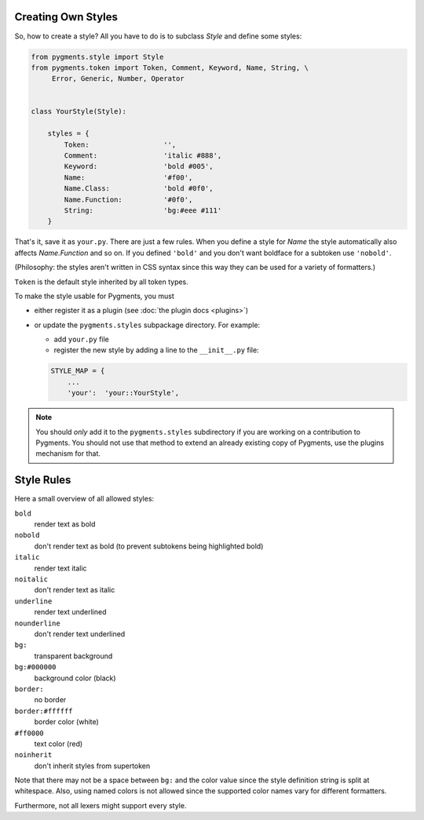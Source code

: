 .. -*- mode: rst -*-

.. _creating-own-styles:

Creating Own Styles
===================

So, how to create a style? All you have to do is to subclass `Style` and
define some styles:

.. sourcecode:: python

    from pygments.style import Style
    from pygments.token import Token, Comment, Keyword, Name, String, \
         Error, Generic, Number, Operator


    class YourStyle(Style):

        styles = {
            Token:                  '',
            Comment:                'italic #888',
            Keyword:                'bold #005',
            Name:                   '#f00',
            Name.Class:             'bold #0f0',
            Name.Function:          '#0f0',
            String:                 'bg:#eee #111'
        }

That's it, save it as ``your.py``. There are just a few rules. When you define a style for `Name`
the style automatically also affects `Name.Function` and so on. If you
defined ``'bold'`` and you don't want boldface for a subtoken use ``'nobold'``.

(Philosophy: the styles aren't written in CSS syntax since this way
they can be used for a variety of formatters.)

``Token`` is the default style inherited by all token types.

To make the style usable for Pygments, you must

* either register it as a plugin (see :doc:`the plugin docs <plugins>`)
* or update the ``pygments.styles`` subpackage directory. For example:

  * add ``your.py`` file
  * register the new style by adding a line to the ``__init__.py`` file:
  
  .. sourcecode:: python
  
      STYLE_MAP = {
          ...
          'your':  'your::YourStyle',

.. note::

    You should *only* add it to the ``pygments.styles`` subdirectory if you are
    working on a contribution to Pygments. You should not use that
    method to extend an already existing copy of Pygments, use the plugins
    mechanism for that.


Style Rules
===========

Here a small overview of all allowed styles:

``bold``
    render text as bold
``nobold``
    don't render text as bold (to prevent subtokens being highlighted bold)
``italic``
    render text italic
``noitalic``
    don't render text as italic
``underline``
    render text underlined
``nounderline``
    don't render text underlined
``bg:``
    transparent background
``bg:#000000``
    background color (black)
``border:``
    no border
``border:#ffffff``
    border color (white)
``#ff0000``
    text color (red)
``noinherit``
    don't inherit styles from supertoken

Note that there may not be a space between ``bg:`` and the color value
since the style definition string is split at whitespace.
Also, using named colors is not allowed since the supported color names
vary for different formatters.

Furthermore, not all lexers might support every style.
